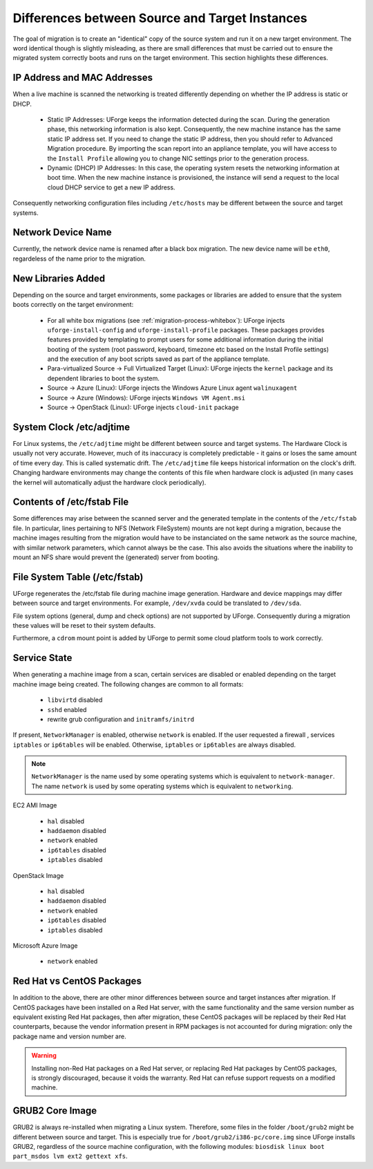 .. Copyright 2018 FUJITSU LIMITED

.. _source-target-diffs:

Differences between Source and Target Instances
-----------------------------------------------

The goal of migration is to create an "identical" copy of the source system and run it on a new target environment.  The word identical though is slightly misleading, as there are small differences that must be carried out to ensure the migrated system correctly boots and runs on the target environment.  This section highlights these differences.


IP Address and MAC Addresses
~~~~~~~~~~~~~~~~~~~~~~~~~~~~

When a live machine is scanned the networking is treated differently depending on whether the IP address is static or DHCP.

	* Static IP Addresses: UForge keeps the information detected during the scan. During the generation phase, this networking information is also kept. Consequently, the new machine instance has the same static IP address set.  If you need to change the static IP address, then you should refer to Advanced Migration procedure. By importing the scan report into an appliance template, you will have access to the ``Install Profile`` allowing you to change NIC settings prior to the generation process.

	* Dynamic (DHCP) IP Addresses: In this case, the operating system resets the networking information at boot time. When the new machine instance is provisioned, the instance will send a request to the local cloud DHCP service to get a new IP address.

Consequently networking configuration files including ``/etc/hosts`` may be different between the source and target systems.


Network Device Name
~~~~~~~~~~~~~~~~~~~

Currently, the network device name is renamed after a black box migration. The new device name will be ``eth0``, regardeless of the name prior to the migration.

.. _generation-libraries-added:

New Libraries Added
~~~~~~~~~~~~~~~~~~~

Depending on the source and target environments, some packages or libraries are added to ensure that the system boots correctly on the target environment:

	* For all white box migrations (see :ref:`migration-process-whitebox`): UForge injects ``uforge-install-config`` and ``uforge-install-profile`` packages.  These packages provides features provided by templating to prompt users for some additional information during the initial booting of the system (root password, keyboard, timezone etc based on the Install Profile settings) and the execution of any boot scripts saved as part of the appliance template.

	* Para-virtualized Source -> Full Virtualized Target (Linux): UForge injects the ``kernel`` package and its dependent libraries to boot the system.

	* Source -> Azure (Linux): UForge injects the Windows Azure Linux agent ``walinuxagent``

	* Source -> Azure (Windows): UForge injects ``Windows VM Agent.msi``

	* Source -> OpenStack (Linux): UForge injects ``cloud-init`` package


System Clock /etc/adjtime
~~~~~~~~~~~~~~~~~~~~~~~~~

For Linux systems, the ``/etc/adjtime`` might be different between source and target systems.  The  Hardware Clock is usually not very accurate.  However, much of its inaccuracy is completely predictable - it gains or loses the same amount  of time every day.  This is called systematic drift.  The ``/etc/adjtime`` file keeps historical information on the clock's drift.  Changing hardware environments may change the contents of this file when hardware clock is adjusted (in many cases the kernel will automatically adjust the hardware clock periodically).

Contents of /etc/fstab File
~~~~~~~~~~~~~~~~~~~~~~~~~~~

Some differences may arise between the scanned server and the generated template in the contents of the ``/etc/fstab`` file. In particular, lines pertaining to NFS (Network FileSystem) mounts are not kept during a migration, because the machine images resulting from the migration would have to be instanciated on the same network as the source machine, with similar network parameters, which cannot always be the case. This also avoids the situations where the inability to mount an NFS share would prevent the (generated) server from booting.

File System Table (/etc/fstab)
~~~~~~~~~~~~~~~~~~~~~~~~~~~~~~
UForge regenerates the /etc/fstab file during machine image generation.  Hardware and device mappings may differ between source and target environments.  For example, ``/dev/xvda`` could be translated to ``/dev/sda``.

File system options (general, dump and check options) are not supported by UForge.  Consequently during a migration these values will be reset to their system defaults.

Furthermore, a ``cdrom`` mount point is added by UForge to permit some cloud platform tools to work correctly.

.. _service-state:

Service State
~~~~~~~~~~~~~

When generating a machine image from a scan, certain services are disabled or enabled depending on the target machine image being created. The following changes are common to all formats:

	* ``libvirtd`` disabled
	* ``sshd`` enabled
	* rewrite grub configuration and ``initramfs/initrd``

If present, ``NetworkManager`` is enabled, otherwise ``network`` is enabled.
If the user requested a firewall , services ``iptables`` or ``ip6tables`` will be enabled. Otherwise, ``iptables`` or ``ip6tables`` are always disabled.

.. note:: ``NetworkManager`` is the name used by some operating systems which is equivalent to ``network-manager``. The name ``network`` is used by some operating systems which is equivalent to ``networking``.

EC2 AMI Image

	* ``hal`` disabled
	* ``haddaemon`` disabled
	* ``network`` enabled
	* ``ip6tables`` disabled
	* ``iptables`` disabled

OpenStack Image

	* ``hal`` disabled
	* ``haddaemon`` disabled
	* ``network`` enabled
	* ``ip6tables`` disabled
	* ``iptables`` disabled

Microsoft Azure Image

	* ``network`` enabled


Red Hat vs CentOS Packages
~~~~~~~~~~~~~~~~~~~~~~~~~~

In addition to the above, there are other minor differences between source and target instances after migration. If CentOS packages have been installed on a Red Hat server, with the same functionality and the same version number as equivalent existing Red Hat packages, then after migration, these CentOS packages will be replaced by their Red Hat counterparts, because the vendor information present in RPM packages is not accounted for during migration: only the package name and version number are.

.. warning:: Installing non-Red Hat packages on a Red Hat server, or replacing Red Hat packages by CentOS packages, is strongly discouraged, because it voids the warranty. Red Hat can refuse support requests on a modified machine.


GRUB2 Core Image
~~~~~~~~~~~~~~~~

GRUB2 is always re-installed when migrating a Linux system. Therefore, some files in the folder ``/boot/grub2`` might be different between source and target.
This is especially true for ``/boot/grub2/i386-pc/core.img`` since UForge installs GRUB2, regardless of the source machine configuration, with the following modules: ``biosdisk linux boot part_msdos lvm ext2 gettext xfs``.
